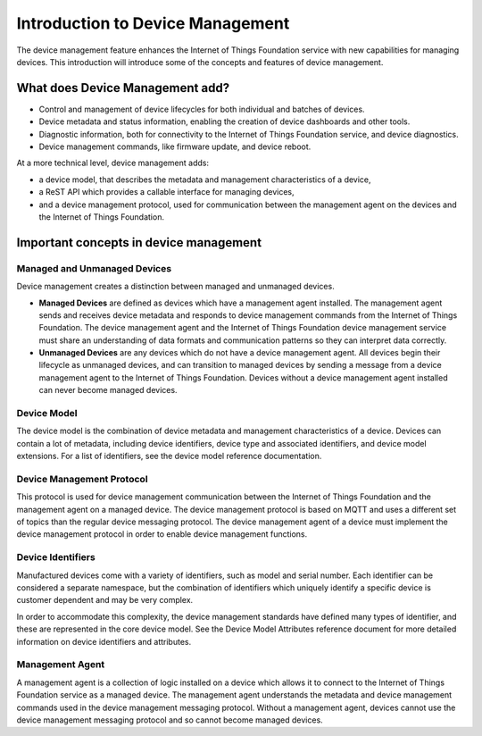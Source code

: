 ============================================================================
Introduction to Device Management
============================================================================

The device management feature enhances the Internet of Things Foundation service with new capabilities for managing devices. This introduction will introduce some of the concepts and features of device management.

What does Device Management add?
-----------------------------------

- Control and management of device lifecycles for both individual and batches of devices.
- Device metadata and status information, enabling the creation of device dashboards and other tools.
- Diagnostic information, both for connectivity to the Internet of Things Foundation service, and device diagnostics.
- Device management commands, like firmware update, and device reboot.

At a more technical level, device management adds:

- a device model, that describes the metadata and management characteristics of a device,
- a ReST API which provides a callable interface for managing devices,
- and a device management protocol, used for communication between the management agent on the devices and the Internet of Things Foundation.

Important concepts in device management
-----------------------------------------

Managed and Unmanaged Devices
~~~~~~~~~~~~~~~~~~~~~~~~~~~~~~~

Device management creates a distinction between managed and unmanaged devices.

- **Managed Devices** are defined as devices which have a management agent installed. The management agent sends and receives device metadata and responds to device management commands from the Internet of Things Foundation. The device management agent and the Internet of Things Foundation device management service must share an understanding of data formats and communication patterns so they can interpret data correctly.
- **Unmanaged Devices** are any devices which do not have a device management agent. All devices begin their lifecycle as unmanaged devices, and can transition to managed devices by sending a message from a device management agent to the Internet of Things Foundation. Devices without a device management agent installed can never become managed devices.

Device Model
~~~~~~~~~~~~~~~~~
The device model is the combination of device metadata and management characteristics of a device. Devices can contain a lot of metadata, including device identifiers, device type and associated identifiers, and device model extensions. For a list of identifiers, see the device model reference documentation.

Device Management Protocol
~~~~~~~~~~~~~~~~~~~~~~~~~~~~~~~

This protocol is used for device management communication between the Internet of Things Foundation and the management agent on a managed device. The device management protocol is based on MQTT and uses a different set of topics than the regular device messaging protocol. The device management agent of a device must implement the device management protocol in order to enable device management functions.

Device Identifiers
~~~~~~~~~~~~~~~~~~~~~~

Manufactured devices come with a variety of identifiers, such as model and serial number. Each identifier can be considered a separate namespace, but the combination of identifiers which uniquely identify a specific device is customer dependent and may be very complex.

In order to accommodate this complexity, the device management standards have defined many types of identifier, and these are represented in the core device model. See the Device Model Attributes reference document for more detailed information on device identifiers and attributes.

Management Agent
~~~~~~~~~~~~~~~~~~~

A management agent is a collection of logic installed on a device which allows it to connect to the Internet of Things Foundation service as a managed device. The management agent understands the metadata and device management commands used in the device management messaging protocol. Without a management agent, devices cannot use the device management messaging protocol and so cannot become managed devices.
